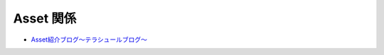 =================
Asset 関係
=================

- `Asset紹介ブログ〜テラシュールブログ〜 <http://tsubakit1.hateblo.jp/archive/category/%E3%82%A2%E3%82%BB%E3%83%83%E3%83%88%E7%B4%B9%E4%BB%8B%E3%80%81AssetStore>`_



